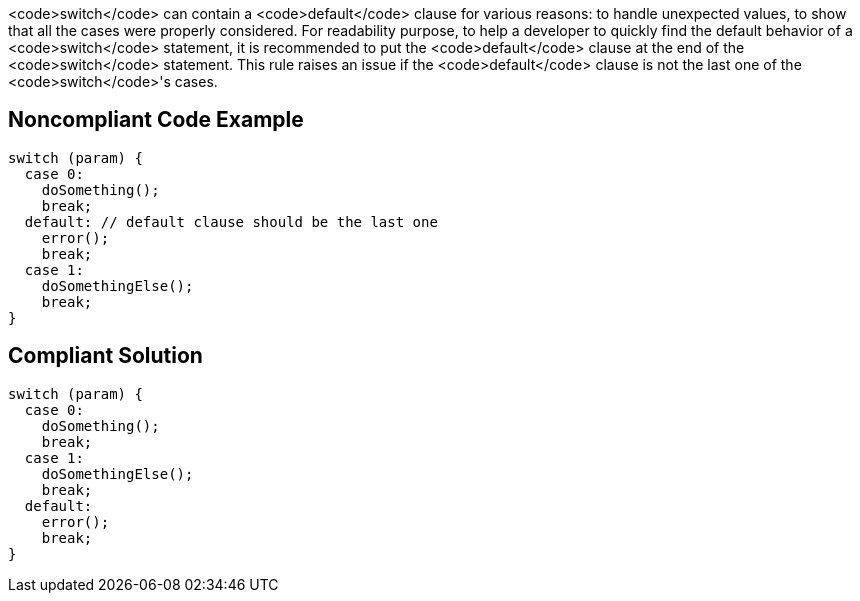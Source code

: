 <code>switch</code> can contain a <code>default</code> clause for various reasons: to handle unexpected values, to show that all the cases were properly considered.
For readability purpose, to help a developer to quickly find the default behavior of a <code>switch</code> statement, it is recommended to put the <code>default</code> clause at the end of the <code>switch</code> statement. This rule raises an issue if the <code>default</code> clause is not the last one of the <code>switch</code>'s cases.

== Noncompliant Code Example

----
switch (param) {
  case 0:
    doSomething();
    break;
  default: // default clause should be the last one
    error();
    break;
  case 1:
    doSomethingElse();
    break;
}
----

== Compliant Solution

----
switch (param) {
  case 0:
    doSomething();
    break;
  case 1:
    doSomethingElse();
    break;
  default:
    error();
    break;
}
----
